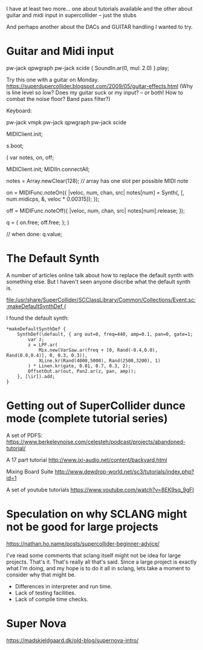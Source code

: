 

I have at least two more... one about tutorials available and the other about
guitar and midi input in supercollider -- just the stubs

And perhaps another about the DACs and GUITAR handling I wanted to try.

* Guitar and Midi input

pw-jack qpwgraph
pw-jack scide
{ SoundIn.ar(0, mul: 2.0) }.play;

Try this one with a guitar on Monday.
https://superdupercollider.blogspot.com/2009/05/guitar-effects.html
(Why is line level so low?  Does my guitar suck or my input? -- or both!  How to combat the noise floor?  Band pass filter?)

Keyboard:

pw-jack vmpk
pw-jack qpwgraph
pw-jack scide

MIDIClient.init;

s.boot;

(
var notes, on, off;

MIDIClient.init;
MIDIIn.connectAll;

notes = Array.newClear(128);    // array has one slot per possible MIDI note

on = MIDIFunc.noteOn({ |veloc, num, chan, src|
    notes[num] = Synth(\default, [\freq, num.midicps,
        \amp, veloc * 0.00315]);
});

off = MIDIFunc.noteOff({ |veloc, num, chan, src|
    notes[num].release;
});

q = { on.free; off.free; };
)

// when done:
q.value;


* The Default  Synth

A number of articles online talk about how to replace the default synth with something else.  But I haven't seen anyone
discribe what the default synth is.

[[file:/usr/share/SuperCollider/SCClassLibrary/Common/Collections/Event.sc::makeDefaultSynthDef {]]

I found the default synth:

#+begin_example
	  ,*makeDefaultSynthDef {
		  SynthDef(\default, { arg out=0, freq=440, amp=0.1, pan=0, gate=1;
			  var z;
			  z = LPF.ar(
				  Mix.new(VarSaw.ar(freq + [0, Rand(-0.4,0.0), Rand(0.0,0.4)], 0, 0.3, 0.3)),
				  XLine.kr(Rand(4000,5000), Rand(2500,3200), 1)
			  ) * Linen.kr(gate, 0.01, 0.7, 0.3, 2);
			  OffsetOut.ar(out, Pan2.ar(z, pan, amp));
		  }, [\ir]).add;
	  }
#+end_example

* Getting out of SuperCollider dunce mode (complete tutorial series)

A set of PDFS:
https://www.berkeleynoise.com/celesteh/podcast/projects/abandoned-tutorial/

A 17 part tutorial
http://www.ixi-audio.net/content/backyard.html

Mixing Board Suite
http://www.dewdrop-world.net/sc3/tutorials/index.php?id=1

A set of youtube tutorials
https://www.youtube.com/watch?v=8EK9sq_9gFI

* Speculation on why SCLANG might not be good for large projects

https://nathan.ho.name/posts/supercollider-beginner-advice/

I've read some comments that sclang itself might not be idea for large
projects.  That's it. That's really all that's said.  Since a large
project is exactly what I'm doing, and my hope is to do it all in sclang,
lets take a moment to consider why that might be.

 - Differences in interpreter and run time.
 - Lack of testing facilities.
 - Lack of compile time checks.

* Super Nova

https://madskjeldgaard.dk/old-blog/supernova-intro/
